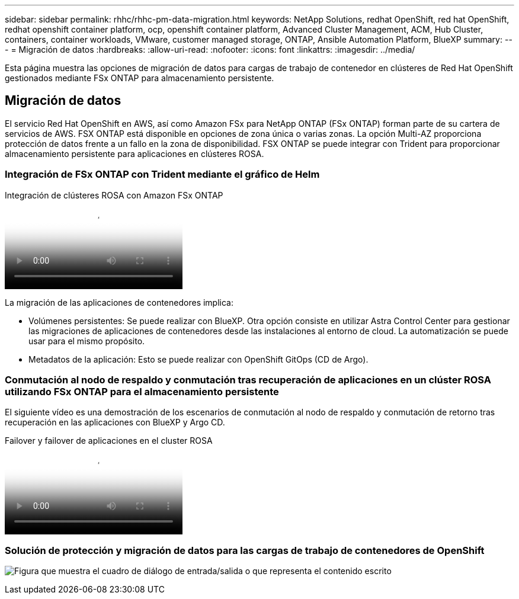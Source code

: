 ---
sidebar: sidebar 
permalink: rhhc/rhhc-pm-data-migration.html 
keywords: NetApp Solutions, redhat OpenShift, red hat OpenShift, redhat openshift container platform, ocp, openshift container platform, Advanced Cluster Management, ACM, Hub Cluster, containers, container workloads, VMware, customer managed storage, ONTAP, Ansible Automation Platform, BlueXP 
summary:  
---
= Migración de datos
:hardbreaks:
:allow-uri-read: 
:nofooter: 
:icons: font
:linkattrs: 
:imagesdir: ../media/


[role="lead"]
Esta página muestra las opciones de migración de datos para cargas de trabajo de contenedor en clústeres de Red Hat OpenShift gestionados mediante FSx ONTAP para almacenamiento persistente.



== Migración de datos

El servicio Red Hat OpenShift en AWS, así como Amazon FSx para NetApp ONTAP (FSx ONTAP) forman parte de su cartera de servicios de AWS. FSX ONTAP está disponible en opciones de zona única o varias zonas. La opción Multi-AZ proporciona protección de datos frente a un fallo en la zona de disponibilidad. FSX ONTAP se puede integrar con Trident para proporcionar almacenamiento persistente para aplicaciones en clústeres ROSA.



=== Integración de FSx ONTAP con Trident mediante el gráfico de Helm

.Integración de clústeres ROSA con Amazon FSx ONTAP
video::621ae20d-7567-4bbf-809d-b01200fa7a68[panopto]
La migración de las aplicaciones de contenedores implica:

* Volúmenes persistentes: Se puede realizar con BlueXP. Otra opción consiste en utilizar Astra Control Center para gestionar las migraciones de aplicaciones de contenedores desde las instalaciones al entorno de cloud. La automatización se puede usar para el mismo propósito.
* Metadatos de la aplicación: Esto se puede realizar con OpenShift GitOps (CD de Argo).




=== Conmutación al nodo de respaldo y conmutación tras recuperación de aplicaciones en un clúster ROSA utilizando FSx ONTAP para el almacenamiento persistente

El siguiente vídeo es una demostración de los escenarios de conmutación al nodo de respaldo y conmutación de retorno tras recuperación en las aplicaciones con BlueXP y Argo CD.

.Failover y failover de aplicaciones en el cluster ROSA
video::e9a07d79-42a1-4480-86be-b01200fa62f5[panopto]


=== Solución de protección y migración de datos para las cargas de trabajo de contenedores de OpenShift

image:rhhc-rosa-with-fsxn.png["Figura que muestra el cuadro de diálogo de entrada/salida o que representa el contenido escrito"]
